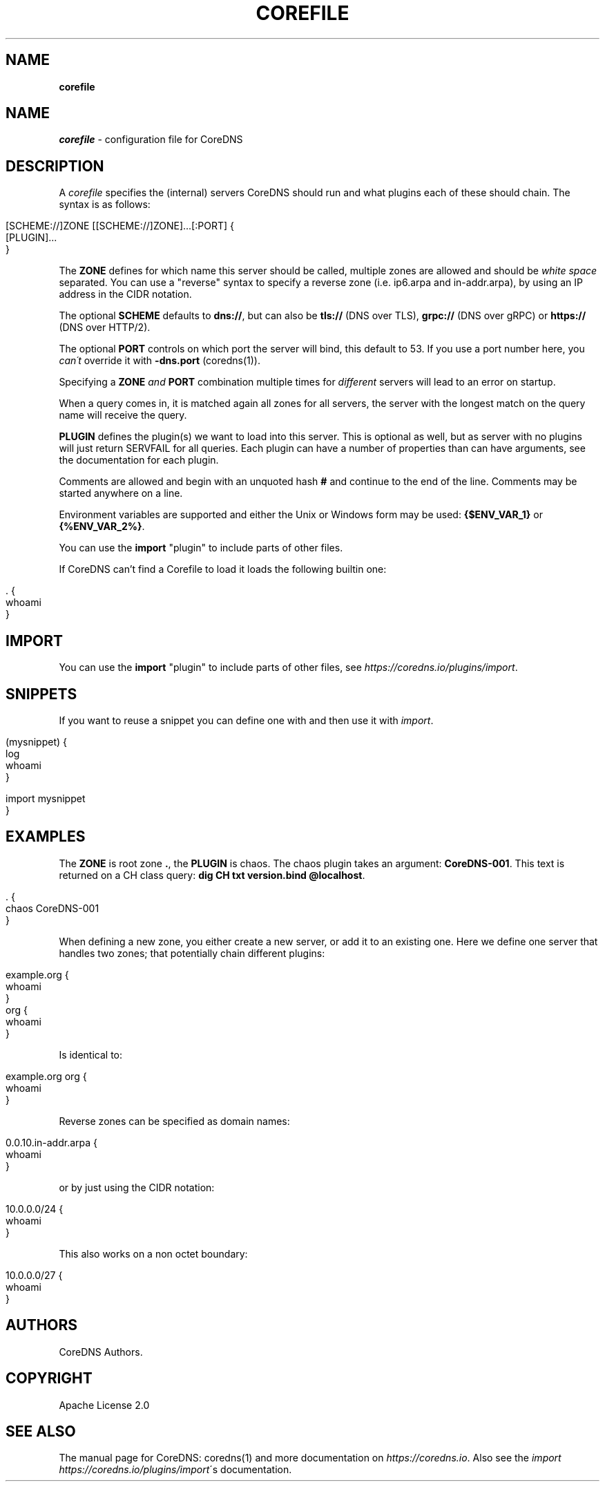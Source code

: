 .\" generated with Ronn/v0.7.3
.\" http://github.com/rtomayko/ronn/tree/0.7.3
.
.TH "COREFILE" "5" "January 2019" "CoreDNS" "CoreDNS"
.
.SH "NAME"
\fBcorefile\fR
.
.SH "NAME"
\fIcorefile\fR \- configuration file for CoreDNS
.
.SH "DESCRIPTION"
A \fIcorefile\fR specifies the (internal) servers CoreDNS should run and what plugins each of these should chain\. The syntax is as follows:
.
.IP "" 4
.
.nf

[SCHEME://]ZONE [[SCHEME://]ZONE]\.\.\.[:PORT] {
    [PLUGIN]\.\.\.
}
.
.fi
.
.IP "" 0
.
.P
The \fBZONE\fR defines for which name this server should be called, multiple zones are allowed and should be \fIwhite space\fR separated\. You can use a "reverse" syntax to specify a reverse zone (i\.e\. ip6\.arpa and in\-addr\.arpa), by using an IP address in the CIDR notation\.
.
.P
The optional \fBSCHEME\fR defaults to \fBdns://\fR, but can also be \fBtls://\fR (DNS over TLS), \fBgrpc://\fR (DNS over gRPC) or \fBhttps://\fR (DNS over HTTP/2)\.
.
.P
The optional \fBPORT\fR controls on which port the server will bind, this default to 53\. If you use a port number here, you \fIcan\'t\fR override it with \fB\-dns\.port\fR (coredns(1))\.
.
.P
Specifying a \fBZONE\fR \fIand\fR \fBPORT\fR combination multiple times for \fIdifferent\fR servers will lead to an error on startup\.
.
.P
When a query comes in, it is matched again all zones for all servers, the server with the longest match on the query name will receive the query\.
.
.P
\fBPLUGIN\fR defines the plugin(s) we want to load into this server\. This is optional as well, but as server with no plugins will just return SERVFAIL for all queries\. Each plugin can have a number of properties than can have arguments, see the documentation for each plugin\.
.
.P
Comments are allowed and begin with an unquoted hash \fB#\fR and continue to the end of the line\. Comments may be started anywhere on a line\.
.
.P
Environment variables are supported and either the Unix or Windows form may be used: \fB{$ENV_VAR_1}\fR or \fB{%ENV_VAR_2%}\fR\.
.
.P
You can use the \fBimport\fR "plugin" to include parts of other files\.
.
.P
If CoreDNS can’t find a Corefile to load it loads the following builtin one:
.
.IP "" 4
.
.nf

\&\. {
    whoami
}
.
.fi
.
.IP "" 0
.
.SH "IMPORT"
You can use the \fBimport\fR "plugin" to include parts of other files, see \fIhttps://coredns\.io/plugins/import\fR\.
.
.SH "SNIPPETS"
If you want to reuse a snippet you can define one with and then use it with \fIimport\fR\.
.
.IP "" 4
.
.nf

(mysnippet) {
    log
    whoami
}

\. {
    import mysnippet
}
.
.fi
.
.IP "" 0
.
.SH "EXAMPLES"
The \fBZONE\fR is root zone \fB\.\fR, the \fBPLUGIN\fR is chaos\. The chaos plugin takes an argument: \fBCoreDNS\-001\fR\. This text is returned on a CH class query: \fBdig CH txt version\.bind @localhost\fR\.
.
.IP "" 4
.
.nf

\&\. {
   chaos CoreDNS\-001
}
.
.fi
.
.IP "" 0
.
.P
When defining a new zone, you either create a new server, or add it to an existing one\. Here we define one server that handles two zones; that potentially chain different plugins:
.
.IP "" 4
.
.nf

example\.org {
    whoami
}
org {
    whoami
}
.
.fi
.
.IP "" 0
.
.P
Is identical to:
.
.IP "" 4
.
.nf

example\.org org {
    whoami
}
.
.fi
.
.IP "" 0
.
.P
Reverse zones can be specified as domain names:
.
.IP "" 4
.
.nf

0\.0\.10\.in\-addr\.arpa {
    whoami
}
.
.fi
.
.IP "" 0
.
.P
or by just using the CIDR notation:
.
.IP "" 4
.
.nf

10\.0\.0\.0/24 {
    whoami
}
.
.fi
.
.IP "" 0
.
.P
This also works on a non octet boundary:
.
.IP "" 4
.
.nf

10\.0\.0\.0/27 {
    whoami
}
.
.fi
.
.IP "" 0
.
.SH "AUTHORS"
CoreDNS Authors\.
.
.SH "COPYRIGHT"
Apache License 2\.0
.
.SH "SEE ALSO"
The manual page for CoreDNS: coredns(1) and more documentation on \fIhttps://coredns\.io\fR\. Also see the \fIimport\fR \fIhttps://coredns\.io/plugins/import\fR\'s documentation\.
